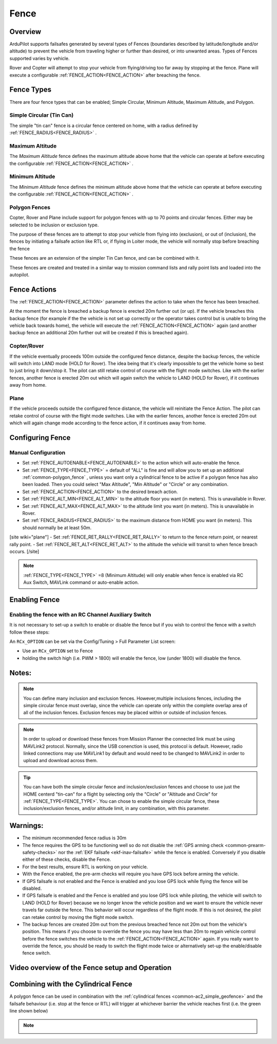 .. _common-lib-fence:

=================
Fence
=================

Overview
========

ArduPilot supports failsafes generated by several types of Fences (boundaries described by
latitude/longitude and/or altitude) to prevent the vehicle from traveling higher or further
than desired, or into unwanted areas. Types of Fences supported varies by vehicle.


Rover and Copter will attempt to stop your vehicle from flying/driving too far away
by stopping at the fence. Plane will execute a configurable :ref:`FENCE_ACTION<FENCE_ACTION>`
after breaching the fence.

Fence Types
===========

There are four fence types that can be enabled; Simple Circular, Minimum Altitude, Maximum Altitude,
and Polygon.

Simple Circular (Tin Can)
-------------------------

The simple "tin can" fence is a circular fence centered on home, with a radius defined by
:ref:`FENCE_RADIUS<FENCE_RADIUS>` .

Maximum Altitude
----------------

The `Maximum Altitude` fence defines the maximum altitude above home that the vehicle can
operate at before executing the configurable :ref:`FENCE_ACTION<FENCE_ACTION>` .

Minimum Altitude
----------------

The `Minimum Altitude` fence defines the minimum altitude above home that the vehicle can
operate at before executing the configurable :ref:`FENCE_ACTION<FENCE_ACTION>` .

Polygon Fences
--------------

Copter, Rover and Plane include support for polygon fences with up to 70 points and circular fences.
Either may be selected to be inclusion or exclusion type.

The purpose of these fences are to attempt to stop your vehicle from flying into (exclusion), or out of (inclusion),
the fences by initiating a failsafe action like RTL or, if flying in Loiter mode, the vehicle will normally stop before breaching the fence

These fences are an extension of the simpler Tin Can fence, and can be combined with it.

These fences are created and treated in a similar way to mission command lists and rally point lists and loaded into the autopilot.


..  youtube:: U3Z8bO3KbyM
    :width: 100%

Fence Actions
=============

The :ref:`FENCE_ACTION<FENCE_ACTION>` parameter defines the action to take when the fence has been breached.

At the moment the fence is breached a backup fence is erected 20m
further out (or up). If the vehicle breaches this backup fence (for
example if the the vehicle is not set up correctly or the operator takes
control but is unable to bring the vehicle back towards home), the vehicle
will execute the :ref:`FENCE_ACTION<FENCE_ACTION>` again (and another backup fence an additional
20m further out will be created if this is breached again).

Copter/Rover
------------

If the vehicle eventually proceeds 100m outside the configured fence
distance, despite the backup fences, the vehicle will switch into LAND mode (HOLD for Rover).  The idea being that it's clearly impossible to get the vehicle home so best to just bring it
down/stop it.  The pilot can still retake control of course with the flight mode
switches.  Like with the earlier fences, another fence is erected 20m
out which will again switch the vehicle to LAND (HOLD for Rover), if it continues away from
home.

Plane
-----

If the vehicle proceeds outside the configured fence distance, the vehicle will reinitiate the Fence Action.
The pilot can retake control of course with the flight mode switches.  Like with the earlier fences, another
fence is erected 20m out which will again change mode according to the fence action, if it continues away from
home.

Configuring Fence
==============

Manual Configuration
--------------------

-  Set :ref:`FENCE_AUTOENABLE<FENCE_AUTOENABLE>` to the action which will auto-enable the fence.
-  Set :ref:`FENCE_TYPE<FENCE_TYPE>` = default of "ALL" is fine and will allow you to set up an
   additional :ref:`common-polygon_fence` , unless you want only a cylindrical fence to be active if
   a polygon fence has also been loaded. Then you could select "Max Altitude", "Min Altitude" or "Circle"
   or any combination.
-  Set :ref:`FENCE_ACTION<FENCE_ACTION>` to the desired breach action.
-  Set :ref:`FENCE_ALT_MIN<FENCE_ALT_MIN>` to the altitude floor you want (in meters). This is unavailable in Rover.
-  Set :ref:`FENCE_ALT_MAX<FENCE_ALT_MAX>` to the altitude limit you want (in meters). This is unavailable in Rover.
-  Set :ref:`FENCE_RADIUS<FENCE_RADIUS>` to the maximum distance from HOME you want (in
   meters).  This should normally be at least 50m.
[site wiki="plane"]
-  Set :ref:`FENCE_RET_RALLY<FENCE_RET_RALLY>` to return to the fence return point, or nearest rally point.
-  Set :ref:`FENCE_RET_ALT<FENCE_RET_ALT>` to the altitude the vehicle will transit to when fence breach occurs.
[/site]

.. note:: :ref:`FENCE_TYPE<FENCE_TYPE>` =8 (Minimum Altitude) will only enable when fence is enabled via RC Aux Switch,
          MAVLink command or auto-enable action.


Enabling Fence
==============

Enabling the fence with an RC Channel Auxiliary Switch
------------------------------------------------------

It is not necessary to set-up a switch to enable or disable the fence
but if you wish to control the fence with a switch follow these
steps:

An ``RCx_OPTION`` can be set via the Config/Tuning > Full Parameter List screen:

-  Use an ``RCx_OPTION`` set to Fence
-  holding the switch high (i.e. PWM > 1800) will enable the fence, low
   (under 1800) will disable the fence.

Notes:
======

.. note:: You can define many inclusion and exclusion fences. However,multiple inclusions fences,
   including the simple circular fence must overlap, since the vehicle can operate only within the
   complete overlap area of all of the inclusion fences. Exclusion fences may be placed within or
   outside of inclusion fences.

.. note:: In order to upload or download these fences from Mission Planner the connected link must
   be using MAVLink2 protocol. Normally, since the USB conenction is used, this protocol is default.
   However, radio linked connections may use MAVLink1 by default and would need to be changed to MAVLink2
   in order to upload and download across them.

.. tip:: You can have both the simple circular fence and inclusion/exclusion fences and choose to use
   just the HOME centerd "tin-can" for a flight by selecting only the "Circle" or "Altitude and Circle"
   for :ref:`FENCE_TYPE<FENCE_TYPE>`. You can chose to enable the simple circular fence, these
   inclusion/exclusion fences, and/or altitude limit, in any combination, with this parameter.


Warnings:
=========
-  The minimum recommended fence radius is 30m
-  The fence requires the GPS to be functioning well so do not disable
   the :ref:`GPS arming check <common-prearm-safety-checks>` nor the :ref:`EKF failsafe <ekf-inav-failsafe>` while the fence is enabled. 
   Conversely if you disable either of these checks, disable the Fence.
-  For the best results, ensure RTL is working on your vehicle.
-  With the Fence enabled, the pre-arm checks will require you have GPS
   lock before arming the vehicle.
-  If GPS failsafe is not enabled and the Fence is enabled and you lose
   GPS lock while flying the fence will be disabled.
-  If GPS failsafe is enabled and the Fence is enabled and you lose GPS
   lock while piloting, the vehicle will switch to LAND (HOLD for Rover) because we no
   longer know the vehicle position and we want to ensure the vehicle
   never travels far outside the fence.  This behavior will occur
   regardless of the flight mode.  If this is not desired,
   the pilot can retake control by moving the flight mode switch.
-  The backup fences are created 20m out from the previous breached
   fence not 20m out from the vehicle's position.  This means if you
   choose to override the fence you may have less than 20m to regain
   vehicle control before the fence switches the vehicle to the :ref:`FENCE_ACTION<FENCE_ACTION>`
   again.  If you really want to override the fence, you should be ready
   to switch the flight mode twice or alternatively set-up the
   enable/disable fence switch.

Video overview of the Fence setup and Operation
===============================================

..  youtube:: HDnGdo54o-4
    :width: 100%


Combining with the Cylindrical Fence
====================================

A polygon fence can be used in combination with the :ref:`cylindrical fences <common-ac2_simple_geofence>` and the failsafe behaviour (i.e. stop at the fence or RTL) will trigger at whichever barrier the vehicle reaches first (i.e. the green line shown below)

.. note::
   .. image:: ../../../images/copter_polygon_circular_fence..png
      :target: ../_images/copter_polygon_circular_fence..png